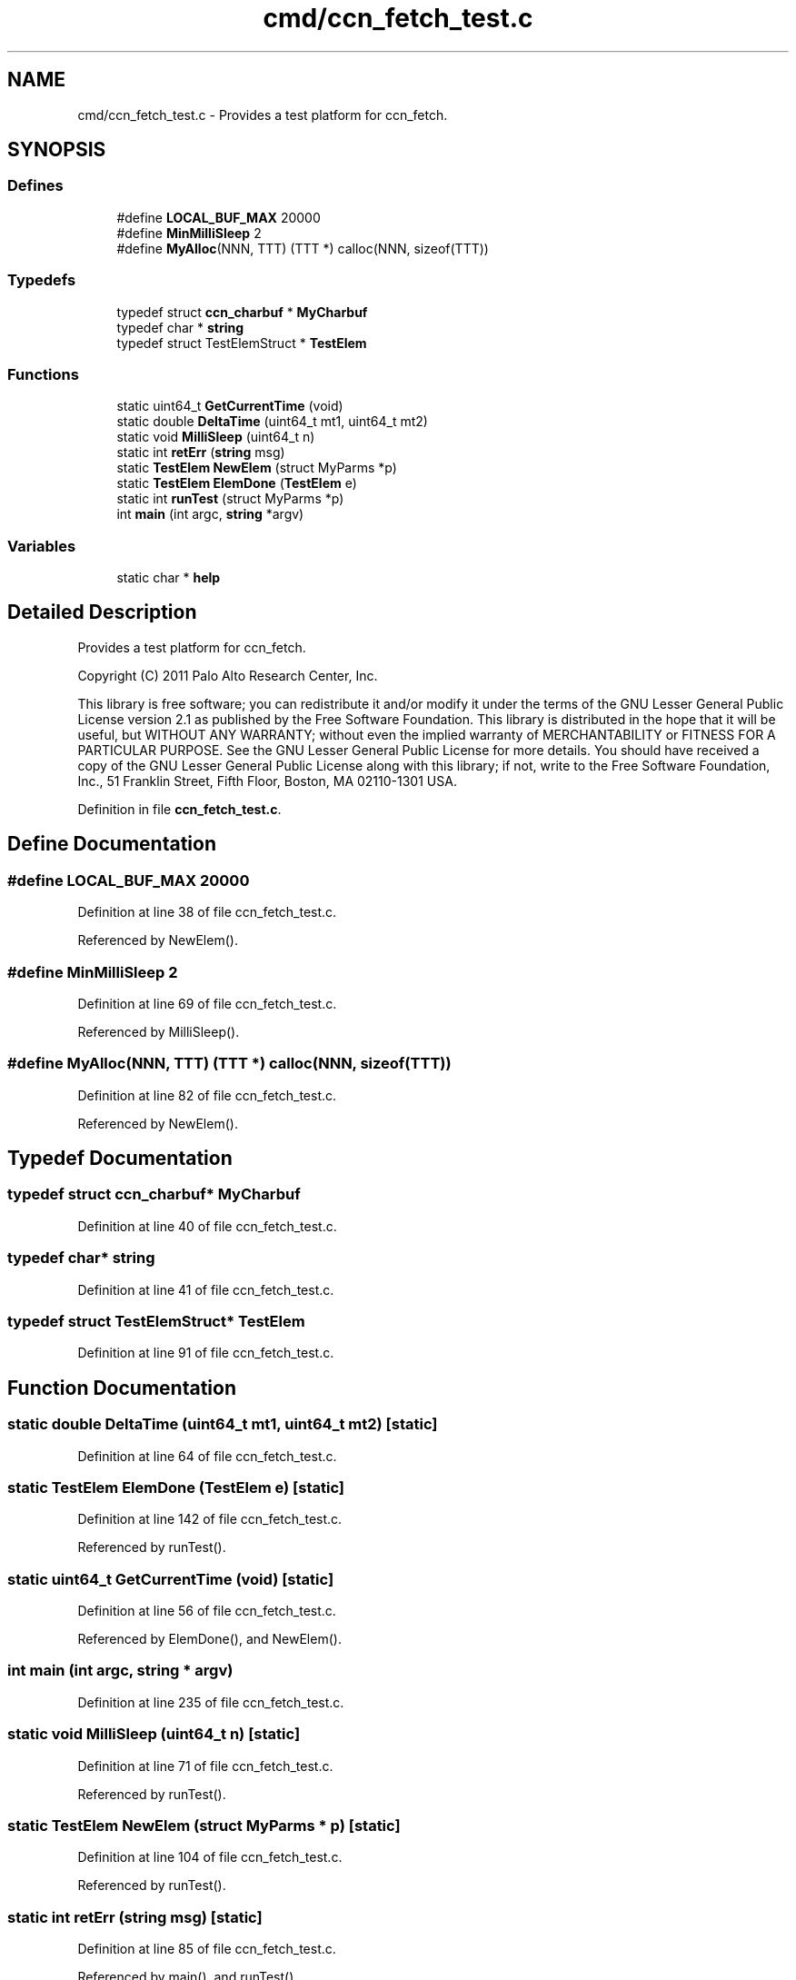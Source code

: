 .TH "cmd/ccn_fetch_test.c" 3 "14 Sep 2011" "Version 0.4.1" "Content-Centric Networking in C" \" -*- nroff -*-
.ad l
.nh
.SH NAME
cmd/ccn_fetch_test.c \- Provides a test platform for ccn_fetch. 
.SH SYNOPSIS
.br
.PP
.SS "Defines"

.in +1c
.ti -1c
.RI "#define \fBLOCAL_BUF_MAX\fP   20000"
.br
.ti -1c
.RI "#define \fBMinMilliSleep\fP   2"
.br
.ti -1c
.RI "#define \fBMyAlloc\fP(NNN, TTT)   (TTT *) calloc(NNN, sizeof(TTT))"
.br
.in -1c
.SS "Typedefs"

.in +1c
.ti -1c
.RI "typedef struct \fBccn_charbuf\fP * \fBMyCharbuf\fP"
.br
.ti -1c
.RI "typedef char * \fBstring\fP"
.br
.ti -1c
.RI "typedef struct TestElemStruct * \fBTestElem\fP"
.br
.in -1c
.SS "Functions"

.in +1c
.ti -1c
.RI "static uint64_t \fBGetCurrentTime\fP (void)"
.br
.ti -1c
.RI "static double \fBDeltaTime\fP (uint64_t mt1, uint64_t mt2)"
.br
.ti -1c
.RI "static void \fBMilliSleep\fP (uint64_t n)"
.br
.ti -1c
.RI "static int \fBretErr\fP (\fBstring\fP msg)"
.br
.ti -1c
.RI "static \fBTestElem\fP \fBNewElem\fP (struct MyParms *p)"
.br
.ti -1c
.RI "static \fBTestElem\fP \fBElemDone\fP (\fBTestElem\fP e)"
.br
.ti -1c
.RI "static int \fBrunTest\fP (struct MyParms *p)"
.br
.ti -1c
.RI "int \fBmain\fP (int argc, \fBstring\fP *argv)"
.br
.in -1c
.SS "Variables"

.in +1c
.ti -1c
.RI "static char * \fBhelp\fP"
.br
.in -1c
.SH "Detailed Description"
.PP 
Provides a test platform for ccn_fetch. 

Copyright (C) 2011 Palo Alto Research Center, Inc.
.PP
This library is free software; you can redistribute it and/or modify it under the terms of the GNU Lesser General Public License version 2.1 as published by the Free Software Foundation. This library is distributed in the hope that it will be useful, but WITHOUT ANY WARRANTY; without even the implied warranty of MERCHANTABILITY or FITNESS FOR A PARTICULAR PURPOSE. See the GNU Lesser General Public License for more details. You should have received a copy of the GNU Lesser General Public License along with this library; if not, write to the Free Software Foundation, Inc., 51 Franklin Street, Fifth Floor, Boston, MA 02110-1301 USA. 
.PP
Definition in file \fBccn_fetch_test.c\fP.
.SH "Define Documentation"
.PP 
.SS "#define LOCAL_BUF_MAX   20000"
.PP
Definition at line 38 of file ccn_fetch_test.c.
.PP
Referenced by NewElem().
.SS "#define MinMilliSleep   2"
.PP
Definition at line 69 of file ccn_fetch_test.c.
.PP
Referenced by MilliSleep().
.SS "#define MyAlloc(NNN, TTT)   (TTT *) calloc(NNN, sizeof(TTT))"
.PP
Definition at line 82 of file ccn_fetch_test.c.
.PP
Referenced by NewElem().
.SH "Typedef Documentation"
.PP 
.SS "typedef struct \fBccn_charbuf\fP* \fBMyCharbuf\fP"
.PP
Definition at line 40 of file ccn_fetch_test.c.
.SS "typedef char* \fBstring\fP"
.PP
Definition at line 41 of file ccn_fetch_test.c.
.SS "typedef struct TestElemStruct* \fBTestElem\fP"
.PP
Definition at line 91 of file ccn_fetch_test.c.
.SH "Function Documentation"
.PP 
.SS "static double DeltaTime (uint64_t mt1, uint64_t mt2)\fC [static]\fP"
.PP
Definition at line 64 of file ccn_fetch_test.c.
.SS "static \fBTestElem\fP ElemDone (\fBTestElem\fP e)\fC [static]\fP"
.PP
Definition at line 142 of file ccn_fetch_test.c.
.PP
Referenced by runTest().
.SS "static uint64_t GetCurrentTime (void)\fC [static]\fP"
.PP
Definition at line 56 of file ccn_fetch_test.c.
.PP
Referenced by ElemDone(), and NewElem().
.SS "int main (int argc, \fBstring\fP * argv)"
.PP
Definition at line 235 of file ccn_fetch_test.c.
.SS "static void MilliSleep (uint64_t n)\fC [static]\fP"
.PP
Definition at line 71 of file ccn_fetch_test.c.
.PP
Referenced by runTest().
.SS "static \fBTestElem\fP NewElem (struct MyParms * p)\fC [static]\fP"
.PP
Definition at line 104 of file ccn_fetch_test.c.
.PP
Referenced by runTest().
.SS "static int retErr (\fBstring\fP msg)\fC [static]\fP"
.PP
Definition at line 85 of file ccn_fetch_test.c.
.PP
Referenced by main(), and runTest().
.SS "static int runTest (struct MyParms * p)\fC [static]\fP"
.PP
Definition at line 158 of file ccn_fetch_test.c.
.PP
Referenced by main().
.SH "Variable Documentation"
.PP 
.SS "char* \fBhelp\fP\fC [static]\fP"
.PP
\fBInitial value:\fP
.PP
.nf
 'usage: ccn_fetch_test {switch | ccnName}*\n\
    -help     help\n\
    -out XXX  sets output file to XXX (default: stdout)\n\
    -mb NNN   ses NNN as max number of buffers to use (default: 4)\n\
    -d        enables debug output (default: none)\n\
    -f        use fixed-size segments (default: variable)\n\
    -nv       no resolve version (default: CCN_V_HIGH)\n'
.fi
.PP
Definition at line 226 of file ccn_fetch_test.c.
.PP
Referenced by main().
.SH "Author"
.PP 
Generated automatically by Doxygen for Content-Centric Networking in C from the source code.
